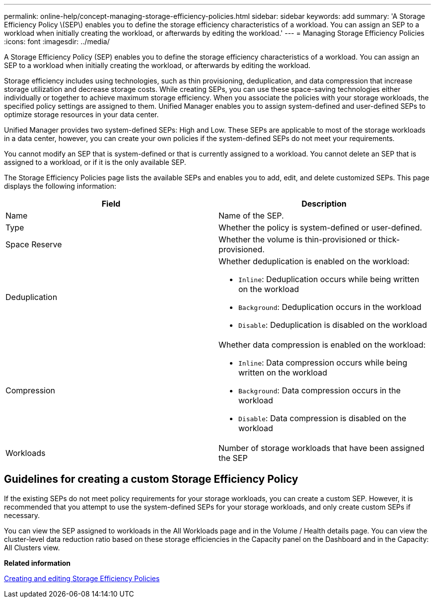 ---
permalink: online-help/concept-managing-storage-efficiency-policies.html
sidebar: sidebar
keywords: add
summary: 'A Storage Efficiency Policy \(SEP\) enables you to define the storage efficiency characteristics of a workload. You can assign an SEP to a workload when initially creating the workload, or afterwards by editing the workload.'
---
= Managing Storage Efficiency Policies
:icons: font
:imagesdir: ../media/

[.lead]
A Storage Efficiency Policy (SEP) enables you to define the storage efficiency characteristics of a workload. You can assign an SEP to a workload when initially creating the workload, or afterwards by editing the workload.

Storage efficiency includes using technologies, such as thin provisioning, deduplication, and data compression that increase storage utilization and decrease storage costs. While creating SEPs, you can use these space-saving technologies either individually or together to achieve maximum storage efficiency. When you associate the policies with your storage workloads, the specified policy settings are assigned to them. Unified Manager enables you to assign system-defined and user-defined SEPs to optimize storage resources in your data center.

Unified Manager provides two system-defined SEPs: High and Low. These SEPs are applicable to most of the storage workloads in a data center, however, you can create your own policies if the system-defined SEPs do not meet your requirements.

You cannot modify an SEP that is system-defined or that is currently assigned to a workload. You cannot delete an SEP that is assigned to a workload, or if it is the only available SEP.

The Storage Efficiency Policies page lists the available SEPs and enables you to add, edit, and delete customized SEPs. This page displays the following information:

[options="header"]
|===
| Field| Description
a|
Name
a|
Name of the SEP.

a|
Type
a|
Whether the policy is system-defined or user-defined.

a|
Space Reserve
a|
Whether the volume is thin-provisioned or thick-provisioned.

a|
Deduplication
a|
Whether deduplication is enabled on the workload:

* `Inline`: Deduplication occurs while being written on the workload
* `Background`: Deduplication occurs in the workload
* `Disable`: Deduplication is disabled on the workload

a|
Compression
a|
Whether data compression is enabled on the workload:

* `Inline`: Data compression occurs while being written on the workload
* `Background`: Data compression occurs in the workload
* `Disable`: Data compression is disabled on the workload

a|
Workloads
a|
Number of storage workloads that have been assigned the SEP

|===

== Guidelines for creating a custom Storage Efficiency Policy

If the existing SEPs do not meet policy requirements for your storage workloads, you can create a custom SEP. However, it is recommended that you attempt to use the system-defined SEPs for your storage workloads, and only create custom SEPs if necessary.

You can view the SEP assigned to workloads in the All Workloads page and in the Volume / Health details page. You can view the cluster-level data reduction ratio based on these storage efficiencies in the Capacity panel on the Dashboard and in the Capacity: All Clusters view.

*Related information*

xref:task-creating-and-editing-seps.adoc[Creating and editing Storage Efficiency Policies]
